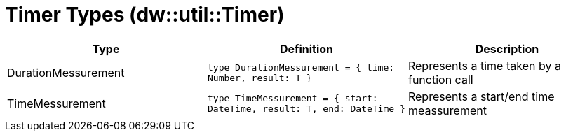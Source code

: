 = Timer Types (dw::util::Timer)

|===
| Type | Definition | Description

| DurationMessurement
| `type DurationMessurement = { time: Number, result: T }`
| Represents a time taken by a function call


| TimeMessurement
| `type TimeMessurement = { start: DateTime, result: T, end: DateTime }`
| Represents a start/end time meassurement

|===
